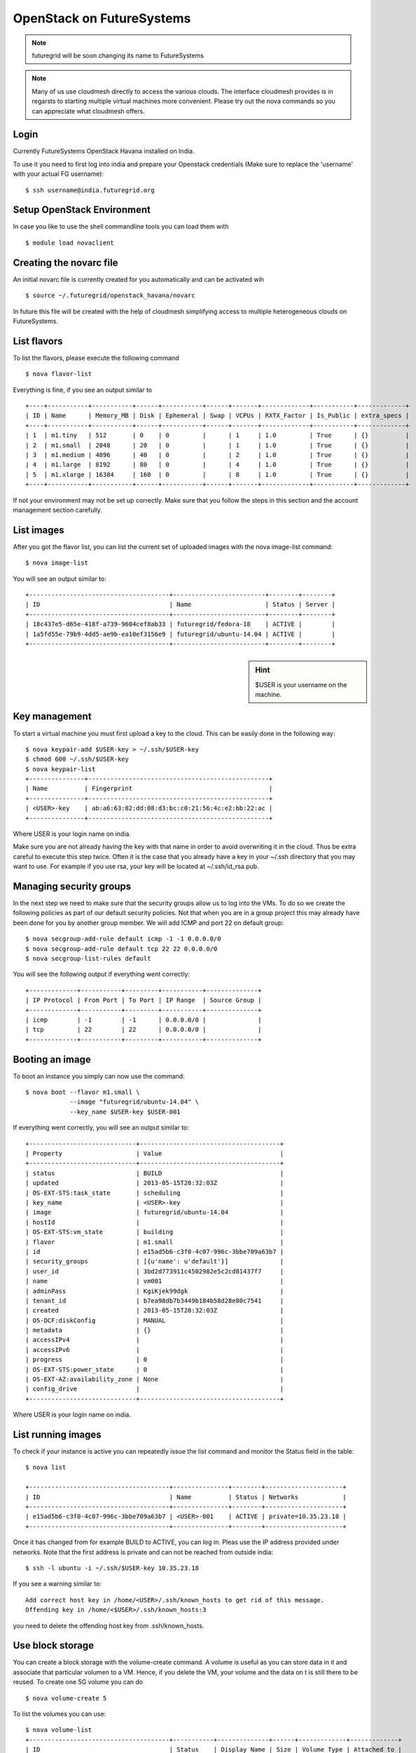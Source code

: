 .. _s-openstack:

OpenStack on FutureSystems
======================================================================

.. note:: futuregrid will be soon changing its name to FutureSystems

.. note:: Many of us use cloudmesh directly to access the various
	  clouds. The interface cloudmesh provides is in regarsts to
	  starting multiple virtual machines more convenient. Please
	  try out the nova commands so you can appreciate what
	  cloudmesh offers.

Login
-------

Currently FutureSystems OpenStack Havana installed on India. 

To use it you need to first log into india and prepare your Openstack
credentials (Make sure to replace the 'username' with your actual FG
username)::

       $ ssh username@india.futuregrid.org

Setup OpenStack Environment
---------------------------

In case you like to use the shell commandline tools you can load them
with ::

    $ module load novaclient

Creating the novarc file
----------------------------------------------------------------------

An initial novarc file is currently created for you automatically and
can be activated wih ::

    $ source ~/.futuregrid/openstack_havana/novarc


In future this file will be created with the help of cloudmesh
simplifying access to multiple heterogeneous clouds on FutureSystems.

List flavors
------------

To list the flavors, please execute the following command ::

    $ nova flavor-list

Everything is fine, if you see an output similar to ::

       +----+-----------+-----------+------+-----------+------+-------+-------------+-----------+-------------+
       | ID | Name      | Memory_MB | Disk | Ephemeral | Swap | VCPUs | RXTX_Factor | Is_Public | extra_specs |
       +----+-----------+-----------+------+-----------+------+-------+-------------+-----------+-------------+
       | 1  | m1.tiny   | 512       | 0    | 0         |      | 1     | 1.0         | True      | {}          |
       | 2  | m1.small  | 2048      | 20   | 0         |      | 1     | 1.0         | True      | {}          |
       | 3  | m1.medium | 4096      | 40   | 0         |      | 2     | 1.0         | True      | {}          |
       | 4  | m1.large  | 8192      | 80   | 0         |      | 4     | 1.0         | True      | {}          |
       | 5  | m1.xlarge | 16384     | 160  | 0         |      | 8     | 1.0         | True      | {}          |
       +----+-----------+-----------+------+-----------+------+-------+-------------+-----------+-------------+

If not your environment may not be set up correctly. Make sure that
you follow the steps in this section and the account management
section carefully.

List images
-----------

After you got the flavor list, you can list the current set of
uploaded images with the nova image-list command::

       $ nova image-list

You will see an output similar to::

       +--------------------------------------+-------------------------+--------+--------+
       | ID                                   | Name                    | Status | Server |
       +--------------------------------------+-------------------------+--------+--------+
       | 18c437e5-d65e-418f-a739-9604cef8ab33 | futuregrid/fedora-18    | ACTIVE |        |
       | 1a5fd55e-79b9-4dd5-ae9b-ea10ef3156e9 | futuregrid/ubuntu-14.04 | ACTIVE |        |
       +--------------------------------------+-------------------------+--------+--------+   

.. sidebar :: Hint

   $USER is your username on the machine. 

Key management
--------------
To start a virtual machine you must first upload a key to the
cloud. This can be easily done in the following way::


       $ nova keypair-add $USER-key > ~/.ssh/$USER-key
       $ chmod 600 ~/.ssh/$USER-key
       $ nova keypair-list
       +---------------+-------------------------------------------------+
       | Name          | Fingerprint                                     |
       +---------------+-------------------------------------------------+
       | <USER>-key    | ab:a6:63:82:dd:08:d3:bc:c0:21:56:4c:e2:bb:22:ac |
       +---------------+-------------------------------------------------+

Where USER is your login name on india.

Make sure you are not already having the key with that name in order
to avoid overwriting it in the cloud. Thus be extra careful to execute
this step twice. Often it is the case that you already have a key in
your ~/.ssh directory that you may want to use. For example if you use
rsa, your key will be located at ~/.ssh/id_rsa.pub. 

Managing security groups
----------------------------------------------------------------------

In the next step we need to make sure that the security groups allow
us to log into the VMs. To do so we create the following policies as
part of our default security policies. Not that when you are in a
group project this may already have been done for you by another group
member. We will add ICMP and port 22 on default group::

       $ nova secgroup-add-rule default icmp -1 -1 0.0.0.0/0
       $ nova secgroup-add-rule default tcp 22 22 0.0.0.0/0
       $ nova secgroup-list-rules default

You will see the following output if everything went correctly::

       +-------------+-----------+---------+-----------+--------------+
       | IP Protocol | From Port | To Port | IP Range  | Source Group |
       +-------------+-----------+---------+-----------+--------------+
       | icmp        | -1        | -1      | 0.0.0.0/0 |              |
       | tcp         | 22        | 22      | 0.0.0.0/0 |              |
       +-------------+-----------+---------+-----------+--------------+

Booting an image
----------------------------------------------------------------------

To boot an instance you simply can now use the command::

       $ nova boot --flavor m1.small \
                   --image "futuregrid/ubuntu-14.04" \
                   --key_name $USER-key $USER-001

If everything went correctly, you will see an output similar to::

       +-----------------------------+--------------------------------------+
       | Property                    | Value                                |
       +-----------------------------+--------------------------------------+
       | status                      | BUILD                                |
       | updated                     | 2013-05-15T20:32:03Z                 |
       | OS-EXT-STS:task_state       | scheduling                           |
       | key_name                    | <USER>-key                           |
       | image                       | futuregrid/ubuntu-14.04              |
       | hostId                      |                                      |
       | OS-EXT-STS:vm_state         | building                             |
       | flavor                      | m1.small                             |
       | id                          | e15ad5b6-c3f0-4c07-996c-3bbe709a63b7 |
       | security_groups             | [{u'name': u'default'}]              |
       | user_id                     | 3bd2d773911c4502982e5c2cd81437f7     |
       | name                        | vm001                                |
       | adminPass                   | KgiKjek99dgk                         |
       | tenant_id                   | b7ea98db7b3449b184b58d28e80c7541     |
       | created                     | 2013-05-15T20:32:03Z                 |
       | OS-DCF:diskConfig           | MANUAL                               |
       | metadata                    | {}                                   |
       | accessIPv4                  |                                      |
       | accessIPv6                  |                                      |
       | progress                    | 0                                    |
       | OS-EXT-STS:power_state      | 0                                    |
       | OS-EXT-AZ:availability_zone | None                                 |
       | config_drive                |                                      |
       +-----------------------------+--------------------------------------+

Where USER is your login name on india.

List running images
----------------------------------------------------------------------

To check if your instance is active you can repeatedly issue the list
command and monitor the Status field in the table::

       $ nova list

       +--------------------------------------+---------------+--------+---------------------+
       | ID                                   | Name          | Status | Networks            |
       +--------------------------------------+---------------+--------+---------------------+
       | e15ad5b6-c3f0-4c07-996c-3bbe709a63b7 | <USER>-001    | ACTIVE | private=10.35.23.18 |
       +--------------------------------------+---------------+--------+---------------------+

Once it has changed from for example BUILD to ACTIVE, you can log
in. Pleas use the IP address provided under networks. Note that the
first address is private and can not be reached from outside india::

       $ ssh -l ubuntu -i ~/.ssh/$USER-key 10.35.23.18

If you see a warning similar to::

       Add correct host key in /home/<USER>/.ssh/known_hosts to get rid of this message.
       Offending key in /home/<$USER>/.ssh/known_hosts:3

you need to delete the offending host key from .ssh/known_hosts.

Use block storage
----------------------------------------------------------------------

You can create a block storage with the volume-create command. A
volume is useful as you can store data in it and associate that
particular volumen to a VM. Hence, if you delete the VM, your volume
and the data on t is still there to be reused. To create one 5G volume
you can do ::

       $ nova volume-create 5

To list the volumes you can use::

       $ nova volume-list
       +--------------------------------------+-----------+--------------+------+-------------+-------------+
       | ID                                   | Status    | Display Name | Size | Volume Type | Attached to |
       +--------------------------------------+-----------+--------------+------+-------------+-------------+
       | 6d0d8285-xxxx-xxxx-xxxx-xxxxxxxxxxxx | available | None         |  5   | None        |             |
       +--------------------------------------+-----------+--------------+------+-------------+-------------+

To attach the volume to your instance you can use the volume-attach
subcommand. Let us assume we like to attache it as "/dev/vdb", than
you can use the command:::

       $ nova volume-attach $USER-001 6d0d8285-xxxx-xxxx-xxxx-xxxxxxxxxxxx "/dev/vdb"

.. sidebar:: Hint

   Note thate $USER-001 refers to the name of the VM that we have
   created earlier with the boot command.

Next, let us login to your instance, make filesystem and mount it.
Here's an example, mounting on /mnt::

       $ ssh -l ubuntu -i ~/.ssh/$USER-key 10.35.23.18
       ubuntu@<USER>-001:~$ sudo su -
       root@<USER>-001:~# mkfs.ext4 /dev/vdb
       root@<USER>-001:~# mount /dev/vdb /mnt
       root@<USER>-001:~# df -h
       Filesystem      Size  Used Avail Use% Mounted on
       /dev/vda1        20G  2.1G   17G  11% /
       none            4.0K     0  4.0K   0% /sys/fs/cgroup
       udev            998M  8.0K  998M   1% /dev
       tmpfs           201M  236K  201M   1% /run
       none            5.0M     0  5.0M   0% /run/lock
       none           1002M     0 1002M   0% /run/shm
       none            100M     0  100M   0% /run/user
       /dev/vdb        4.8G   23M  4.2G   1% /mnt

When you want to detach it, unmount /mnt first, go back to indias's
login node and execute volume-detach::

       root@<USER>-001:~# umount /mnt
       root@<USER>-001:~# exit
       ubuntu@<USER>-001:~$ exit
       
       $ nova volume-detach $USER-001 6d0d8285-xxxx-xxxx-xxxx-xxxxxxxxxxxx

Set up external access to your instance
---------------------------------------

So far we only used the internal IP address, but you can also assign
an external address, so that you can log in from other machines than
india. Firts, Create an external ip address with::

       $ nova floating-ip-create

       +-----------------+-------------+----------+------+
       | Ip              | Instance Id | Fixed Ip | Pool |
       +-----------------+-------------+----------+------+
       | 198.202.120.193 | None        | None     | nova |
       +-----------------+-------------+----------+------+

Next, put it on your instance with::

       $ nova add-floating-ip $USER-001 198.202.120.193
       $ nova floating-ip-list

       +-----------------+--------------------------------------+-------------+------+
       | Ip              | Instance Id                          | Fixed Ip    | Pool |
       +-----------------+--------------------------------------+-------------+------+
       | 198.202.120.193 | c0bd849a-221a-4e53-bf7b-7097541a9bcc | 10.35.23.20 | nova |
       +-----------------+--------------------------------------+-------------+------+

Now you should be able to ping and ssh from external and can use the
given ip address.

Make a snapshot of an instance
------------------------------

To allow snapshots, you must use the following convention: 

* use your project number fg### in the prefix of your snapshot name followed
  by a /

* If needed you can also add your username as a prefix in addition to
  the project number. Replace the $USER with the username of your
  FutureSystems account.

Let us assume your project is fg101 and you want to save the image
with by reminding you it was a my-ubuntu-01 image you want to
key. Than you can issue on india the following command::

       $ nova image-create $USER-001 fg101/$USER/my-ubuntu-01
       $ nova image-list
       +--------------------------------------+----------------------------+--------+--------------------------------------+
       | ID                                   | Name                       | Status | Server                               |
       +--------------------------------------+----------------------------+--------+--------------------------------------+
       | 18c437e5-d65e-418f-a739-9604cef8ab33 | futuregrid/fedora-18       | ACTIVE |                                      |
       | 1a5fd55e-79b9-4dd5-ae9b-ea10ef3156e9 | futuregrid/ubuntu-14.04    | ACTIVE |                                      |
       | f43375b4-44d3-4350-a9a8-a73f35589344 | fg101/<USER>/my-ubuntu-01  | ACTIVE | c0bd849a-221a-4e53-bf7b-7097541a9bcc |
       +--------------------------------------+----------------------------+--------+--------------------------------------+

If you want to download your customized image, you can do it with this::

       $ glance image-download --file "my-ubuntu-01.img" "fg101/$USER/custom-ubuntu-01"

.. sidebar:: Hint

   Please note that images not following this convention may be
   deleted without warning. Also ifyou do no longer need an image,
   please remove it.

Automate some initial configuration
-----------------------------------

You may want to install some packages into the image, enable root, and
add ssh authorized_keys. With the OpenStack cloud-init such steps can
be simplified.

Create a file(mycloudinit.txt) containing these lines::

       #cloud-config

       # Enable root login.
       disable_root: false

       # Install packages.
       packages:
       - apt-show-versions
       - wget
       - build-essential

       # Add some more ssh public keys.
       ssh_authorized_keys:
       - ssh-rsa AAAfkdfeiekf....fES7060rb myuser@s1
       - ssh-rsa AAAAAAkgeig78...skdfjeigi myuser@myhost

Now boot your instance with --user-data mycloudinit.txt like this::

       $ nova boot --flavor m1.small \
                   --image "futuregrid/ubuntu-14.04" \
                   --key_name $USER-key \
                   --user-data mycloudinit.txt $USER-002

You should be able to login to <USER>-002 as root, and the added packages are installed.

Get the latest version of Ubuntu Cloud Image and upload it to the OpenStack
---------------------------------------------------------------------------

.. todo:: In future we will just host these images so we do not
   duplicate them on the server

Several versions of Ubuntu cloud images are available at
`http://cloud-images.ubuntu.com/
<http://cloud-images.ubuntu.com/>`__. Choose the version you want and
download the file name with \*\*\*\*\*\*-cloudimg-amd64-disk1.img. For
example, downloading Ubuntu-14.04 is done like this::

       $ wget https://cloud-images.ubuntu.com/trusty/current/trusty-server-cloudimg-amd64-disk1.img

If you need a different version, please adapt the link accordingly.
You can upload the image with the glance client like this::

       $ glance image-create \
              --name fg101/$USER/myimages/ubuntu-14.04 \
              --disk-format qcow2 \
              --container-format bare \
              --file trusty-server-cloudimg-amd64-disk1.img

Now your new image is listed on ``nova image-list`` and will be
available when the status become "ACTIVE".

Delete your instance
--------------------

You can delete your instance with::

       $ nova delete $USER-002

Please do not forget to also delete your 001 vm if you no longer need
it.

   

How to change your password
---------------------------

#. Sometimes, users accidentally send password to a collaborator/support
   for debugging, and then regret. When you put yourself in the
   situation by mistake, don't worry. Just use keystone client and reset
   your password with::

       $ keystone password-update

Remember, you will also need to change it in your novarc. This can be
achieved by either editing your novarc file directly, or by editing
the file ~/.futuregrid/cloudmesh.yaml and recreating your novarc file.

Things to do when you need Euca2ools or EC2 interfaces
------------------------------------------------------

Even though the nova client and protocols will provide you with more
advanced features, some users still want to access OpenStack with EC2
compatible tools. One such tool are the euca2tools. We explain briefly
how you can access them.

#. Create a directory for putting eucarc, and create pk.pem, cert.pem
   and cacert.pem::

       cd ~/.futuregrid/openstack_havana
       nova x509-create-cert
       nova x509-get-root-cert
       ls -la

#. Create EC2_ACCESS_KEY and EC2_SECRET_KEY::

       keystone ec2-credentials-create

#. Create the file calle *~/.futuregrid/openstack_havana/eucarc*   and put your EC2_ACCESS_KEY and
   EC2_SECRET_KEY that you obtained from the previous command into
   this file::

       export NOVA_KEY_DIR=$(cd $(dirname ${BASH_SOURCE[0]}) && pwd)
       export EC2_ACCESS_KEY="Your EC2_ACCESS_KEY"
       export EC2_SECRET_KEY="Your EC2_SECRET_KEY"
       export EC2_URL="http://i57r.idp.iu.futuregrid.org:8773/services/Cloud"
       export S3_URL="http://i57r.idp.iu.futuregrid.org:3333"
       export EC2_USER_ID=11
       export EC2_PRIVATE_KEY=${NOVA_KEY_DIR}/pk.pem
       export EC2_CERT=${NOVA_KEY_DIR}/cert.pem
       export NOVA_CERT=${NOVA_KEY_DIR}/cacert.pem
       export EUCALYPTUS_CERT=${NOVA_CERT}
       alias ec2-bundle-image="ec2-bundle-image --cert ${EC2_CERT} --privatekey ${EC2_PRIVATE_KEY} --user 42 --ec2cert ${NOVA_CERT}"
       alias ec2-upload-bundle="ec2-upload-bundle -a ${EC2_ACCESS_KEY} -s ${EC2_SECRET_KEY} --url ${S3_URL} --ec2cert ${NOVA_CERT}"

#. Confirm if euca2ools works::

       module load euca2ools/3.1.0
       source ~/.futuregrid/openstack_havana/eucarc
       euca-describe-images
       euca-describe-instances

.. note::

   Here's our known issues on using euca2ools or ec2 interface.

   - euca-upload-bundle with Boto 2.25.0 fails with "S3ResponseError: 404 Not Found".
   - tagging function such as euca-create-tags, euca-describe-tags fail with "InvalidRequest: The request is invalid."

.. _s-openstack-horizon:

Horizon GUI
---------------------------

Horizon is a graphical user interface/dashbooard for OpenStack. For
starting up VMs and stoping them by hand horizon may be a good
mechanism to manage your Virtual machines.  We have currently the
following horizon deployments available. However, please note that on
Alamo an older version of Openstack is run.
 
.. list-table:: Horizon endpoints
   :header-rows: 1
   :widths: 10,10,10,10,70

   * - Image
     - Version
     - Machine
     - Protocol
     - Description
   * - |image-horizon| 
     - Havana 
     - `India <https://openstack-h.india.futuregrid.org/horizon>`_
     - Native OpenStack
     - India offers a Graphical user interface to access
       OpenStack. For those interested in only managing a few images
       this may be a good way to start. The link to the GUI is 
       https://openstack-h.india.futuregrid.org/horizon The password
       can be found by following the method dicussed above.


.. |image-horizon| image:: /images/fg-horizon.png 
   :width: 100px 


Screencasts
----------------------------------------------------------------------

This series of screencasts will walk you through the various ways on
how you can use OpenStack on FutureSystems. This includes the following:

* using openstack client command line tools to 

  * start, stop, assign ips, and query virtual machines
  * list images and flavors
  * to create security groups for login 
  * to log in to your virtual machine while using a key

* using the openstack horizon interface

.. list-table::
   :widths: 15 5 15 65
   :header-rows: 1

   * - Video
     - Length
     - Titles of the Lessons
     - Description of the Lessons
   * - |video-openstack| 
     - 11:55 min
     - Using OpenStack command line tools
     - This lesson explains you how to use the OpenStack Commandline
       tools on the FutureSystems cluster called sierra.futuregrid.org. 
       For written material, see section :ref:`s-openstack-grizzly`.

       .. warning:: please replace sierra with india.

   * - |video-horizon| 
     - 8:30 min
     - Using OpenStack horizon GUI
     - This lesson explains you how to use the OpenStack Horizon to
       access the FutureSystems OpenStack IaaS framework on sierra.futuregrid.org. 
       For written material, see section :ref:`s-openstack-horizon`.

       .. warning:: please replace sierra with india.

.. |video-image| image:: /images/glyphicons_402_youtube.png 

.. |video-openstack| replace:: |video-image| :youtube:`xRVJfOaR23w`
.. |video-horizon| replace:: |video-image| :youtube:`JkNlWAUlxF0`
.. |video-eucalyptus| replace:: |video-image| :youtube:`D1v_twqWIxg`
